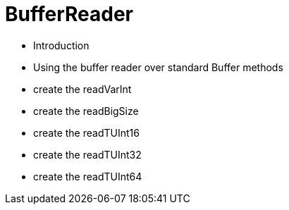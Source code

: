 = BufferReader

- Introduction
- Using the buffer reader over standard Buffer methods
- create the readVarInt
- create the readBigSize
- create the readTUInt16
- create the readTUInt32
- create the readTUInt64
